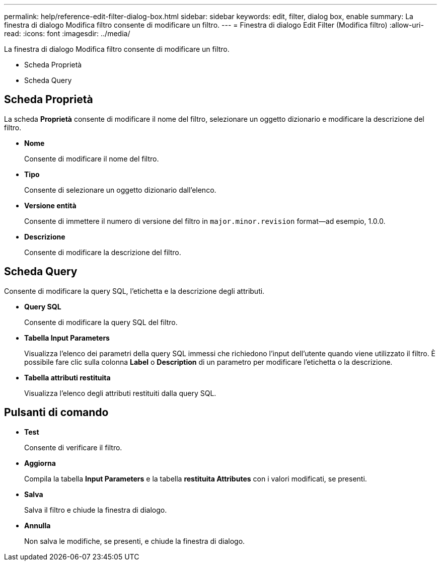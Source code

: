 ---
permalink: help/reference-edit-filter-dialog-box.html 
sidebar: sidebar 
keywords: edit, filter, dialog box, enable 
summary: La finestra di dialogo Modifica filtro consente di modificare un filtro. 
---
= Finestra di dialogo Edit Filter (Modifica filtro)
:allow-uri-read: 
:icons: font
:imagesdir: ../media/


[role="lead"]
La finestra di dialogo Modifica filtro consente di modificare un filtro.

* Scheda Proprietà
* Scheda Query




== Scheda Proprietà

La scheda *Proprietà* consente di modificare il nome del filtro, selezionare un oggetto dizionario e modificare la descrizione del filtro.

* *Nome*
+
Consente di modificare il nome del filtro.

* *Tipo*
+
Consente di selezionare un oggetto dizionario dall'elenco.

* *Versione entità*
+
Consente di immettere il numero di versione del filtro in `major.minor.revision` format--ad esempio, 1.0.0.

* *Descrizione*
+
Consente di modificare la descrizione del filtro.





== Scheda Query

Consente di modificare la query SQL, l'etichetta e la descrizione degli attributi.

* *Query SQL*
+
Consente di modificare la query SQL del filtro.

* *Tabella Input Parameters*
+
Visualizza l'elenco dei parametri della query SQL immessi che richiedono l'input dell'utente quando viene utilizzato il filtro. È possibile fare clic sulla colonna *Label* o *Description* di un parametro per modificare l'etichetta o la descrizione.

* *Tabella attributi restituita*
+
Visualizza l'elenco degli attributi restituiti dalla query SQL.





== Pulsanti di comando

* *Test*
+
Consente di verificare il filtro.

* *Aggiorna*
+
Compila la tabella *Input Parameters* e la tabella *restituita Attributes* con i valori modificati, se presenti.

* *Salva*
+
Salva il filtro e chiude la finestra di dialogo.

* *Annulla*
+
Non salva le modifiche, se presenti, e chiude la finestra di dialogo.


